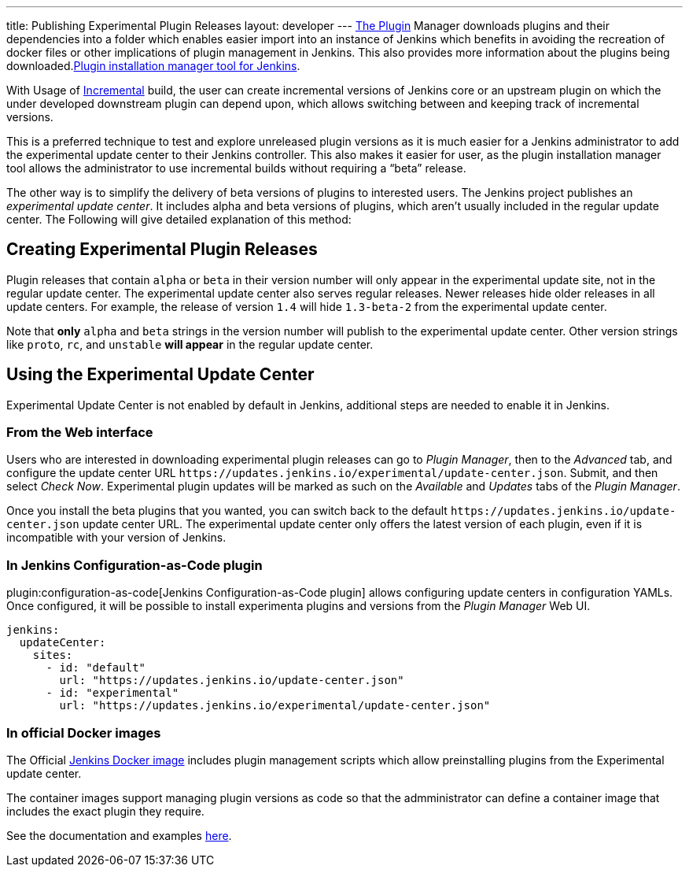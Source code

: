 ---
title: Publishing Experimental Plugin Releases
layout: developer
---
link:https://www.jenkins.io/doc/book/managing/plugins/[The Plugin] Manager downloads plugins and their dependencies into a folder which enables easier import into an instance of Jenkins which benefits in avoiding the recreation of docker files or other implications of plugin management in Jenkins.
This also provides more information about the plugins being downloaded.link:https://github.com/jenkinsci/plugin-installation-manager-tool[Plugin installation manager tool for Jenkins]. 

With Usage of link:https://www.jenkins.io/doc/developer/plugin-development/incrementals/[Incremental] build, the user can create incremental versions of Jenkins core or an upstream plugin on which the under developed downstream plugin can depend upon, which allows switching between and keeping track of incremental versions.

This is a preferred technique to test and explore unreleased plugin versions as it is much easier for a Jenkins administrator to add the experimental update center to their Jenkins controller. This also makes it easier for user, as the plugin installation manager tool allows the administrator to use incremental builds without requiring a “beta” release. 


The other way is to simplify the delivery of beta versions of plugins to interested users. The Jenkins project publishes an _experimental update center_.
It includes alpha and beta versions of plugins, which aren't usually included in the regular update center. The Following will give detailed explanation of this method:

== Creating Experimental Plugin Releases

Plugin releases that contain `alpha` or `beta` in their version number will only appear in the experimental update site, not in the regular update center.
The experimental update center also serves regular releases.
Newer releases hide older releases in all update centers.
For example, the release of version `1.4` will hide `1.3-beta-2` from the experimental update center.

Note that **only** `alpha` and `beta` strings in the version number will publish to the experimental update center.
Other version strings like `proto`, `rc`, and `unstable` **will appear** in the regular update center.

== Using the Experimental Update Center

Experimental Update Center is not enabled by default in Jenkins, additional steps are needed to enable it in Jenkins.

=== From the Web interface

Users who are interested in downloading experimental plugin releases can go to _Plugin Manager_, then to the _Advanced_ tab, and configure the update center URL `\https://updates.jenkins.io/experimental/update-center.json`.
Submit, and then select _Check Now_.
Experimental plugin updates will be marked as such on the _Available_ and _Updates_ tabs of the _Plugin Manager_.

Once you install the beta plugins that you wanted, you can switch back to the default `\https://updates.jenkins.io/update-center.json` update center URL.
The experimental update center only offers the latest version of each plugin, even if it is incompatible with your version of Jenkins.

=== In Jenkins Configuration-as-Code plugin

plugin:configuration-as-code[Jenkins Configuration-as-Code plugin] allows configuring update centers in configuration YAMLs.
Once configured, it will be possible to install experimenta plugins and versions from the _Plugin Manager_ Web UI.

```yml
jenkins:
  updateCenter:
    sites:
      - id: "default"
        url: "https://updates.jenkins.io/update-center.json"
      - id: "experimental"
        url: "https://updates.jenkins.io/experimental/update-center.json"
```

=== In official Docker images

The Official link:https://github.com/jenkinsci/docker[Jenkins Docker image] includes plugin management scripts which allow preinstalling plugins from the Experimental update center. 

The container images support managing plugin versions as code so that the admministrator can define a container image that includes the exact plugin they require.

See the documentation and examples link:https://github.com/jenkinsci/docker#preinstalling-plugins[here].
